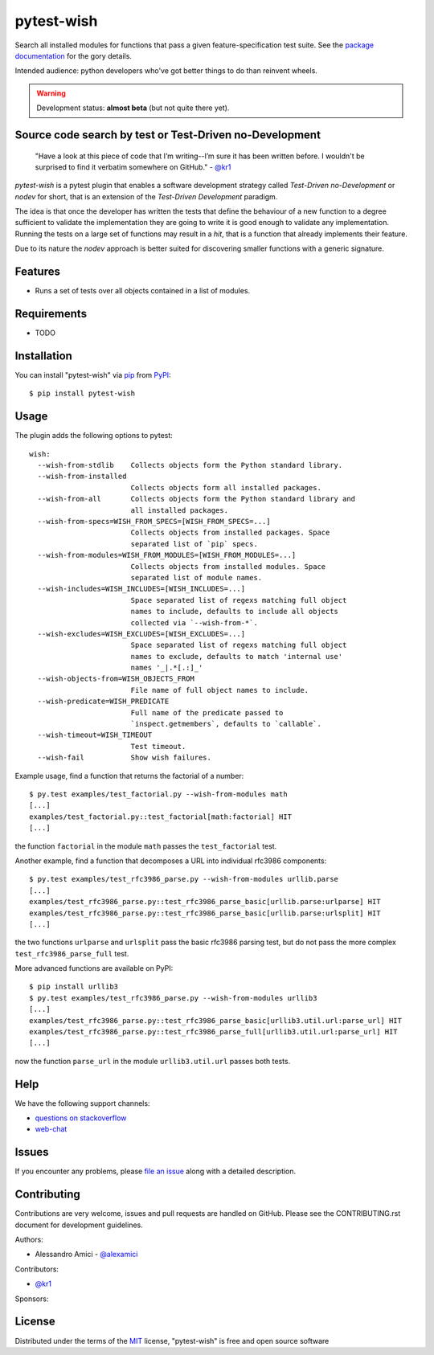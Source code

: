 pytest-wish
===========

.. image:: https://travis-ci.org/alexamici/pytest-wish.svg?branch=master
    :target: https://travis-ci.org/alexamici/pytest-wish
    :alt: Build Status on Travis CI

.. image:: https://ci.appveyor.com/api/projects/status/github/alexamici/pytest-wish?branch=master
    :target: https://ci.appveyor.com/project/alexamici/pytest-wish/branch/master
    :alt: Build Status on AppVeyor

.. image:: https://coveralls.io/repos/alexamici/pytest-wish/badge.svg?branch=master&service=github
    :target: https://coveralls.io/github/alexamici/pytest-wish
    :alt: Coverage Status on Coveralls


Search all installed modules for functions that pass a given feature-specification test suite.
See the `package documentation`_ for the gory details.

Intended audience: python developers who've got better things to do than reinvent wheels.

.. warning:: Development status: **almost beta** (but not quite there yet).


Source code search by test or Test-Driven no-Development
--------------------------------------------------------

    "Have a look at this piece of code that I’m writing--I’m sure it has been written before.
    I wouldn't be surprised to find it verbatim somewhere on GitHub." - `@kr1`_

`pytest-wish` is a pytest plugin that enables a software development strategy called
*Test-Driven no-Development* or *nodev* for short, that is an extension of the
*Test-Driven Development* paradigm.

The idea is that once the developer has written the tests that define the behaviour of a new
function to a degree sufficient to validate the implementation they are going to write
it is good enough to validate
any implementation. Running the tests on a large set of functions may result in a *hit*, that is
a function that already implements their feature.

Due to its nature the *nodev* approach is better suited for discovering smaller functions
with a generic signature.


Features
--------

* Runs a set of tests over all objects contained in a list of modules.


Requirements
------------

* TODO


Installation
------------

You can install "pytest-wish" via `pip`_ from `PyPI`_::

    $ pip install pytest-wish


Usage
-----

The plugin adds the following options to pytest::

    wish:
      --wish-from-stdlib    Collects objects form the Python standard library.
      --wish-from-installed
                            Collects objects form all installed packages.
      --wish-from-all       Collects objects form the Python standard library and
                            all installed packages.
      --wish-from-specs=WISH_FROM_SPECS=[WISH_FROM_SPECS=...]
                            Collects objects from installed packages. Space
                            separated list of `pip` specs.
      --wish-from-modules=WISH_FROM_MODULES=[WISH_FROM_MODULES=...]
                            Collects objects from installed modules. Space
                            separated list of module names.
      --wish-includes=WISH_INCLUDES=[WISH_INCLUDES=...]
                            Space separated list of regexs matching full object
                            names to include, defaults to include all objects
                            collected via `--wish-from-*`.
      --wish-excludes=WISH_EXCLUDES=[WISH_EXCLUDES=...]
                            Space separated list of regexs matching full object
                            names to exclude, defaults to match 'internal use'
                            names '_|.*[.:]_'
      --wish-objects-from=WISH_OBJECTS_FROM
                            File name of full object names to include.
      --wish-predicate=WISH_PREDICATE
                            Full name of the predicate passed to
                            `inspect.getmembers`, defaults to `callable`.
      --wish-timeout=WISH_TIMEOUT
                            Test timeout.
      --wish-fail           Show wish failures.

Example usage, find a function that returns the factorial of a number::

    $ py.test examples/test_factorial.py --wish-from-modules math
    [...]
    examples/test_factorial.py::test_factorial[math:factorial] HIT
    [...]

the function ``factorial`` in the module ``math`` passes the ``test_factorial`` test.

Another example, find a function that decomposes a URL into individual rfc3986 components::

    $ py.test examples/test_rfc3986_parse.py --wish-from-modules urllib.parse
    [...]
    examples/test_rfc3986_parse.py::test_rfc3986_parse_basic[urllib.parse:urlparse] HIT
    examples/test_rfc3986_parse.py::test_rfc3986_parse_basic[urllib.parse:urlsplit] HIT
    [...]

the two functions ``urlparse`` and ``urlsplit`` pass the basic rfc3986 parsing test, but do not
pass the more complex ``test_rfc3986_parse_full`` test.

More advanced functions are available on PyPI::

    $ pip install urllib3
    $ py.test examples/test_rfc3986_parse.py --wish-from-modules urllib3
    [...]
    examples/test_rfc3986_parse.py::test_rfc3986_parse_basic[urllib3.util.url:parse_url] HIT
    examples/test_rfc3986_parse.py::test_rfc3986_parse_full[urllib3.util.url:parse_url] HIT
    [...]

now the function ``parse_url`` in the module ``urllib3.util.url`` passes both tests.


Help
----

We have the following support channels:

* `questions on stackoverflow`_
* `web-chat`_


Issues
------

If you encounter any problems, please `file an issue`_ along with a detailed description.


Contributing
------------

Contributions are very welcome, issues and pull requests are handled on GitHub.
Please see the CONTRIBUTING.rst document for development guidelines.

Authors:

* Alessandro Amici - `@alexamici`_

Contributors:

* `@kr1`_

Sponsors:

.. image:: http://services.bopen.eu/bopen-logo.png
    :target: http://bopen.eu/
    :alt: B-Open Solutions srl


License
-------

Distributed under the terms of the `MIT`_ license, "pytest-wish" is free and open source software


.. _`package documentation`: http://pytest-wish.readthedocs.org
.. _`MIT`: http://opensource.org/licenses/MIT
.. _`file an issue`: https://github.com/alexamici/pytest-wish/issues
.. _`pytest`: https://github.com/pytest-dev/pytest
.. _`tox`: https://tox.readthedocs.org/en/latest/
.. _`pip`: https://pypi.python.org/pypi/pip/
.. _`PyPI`: https://pypi.python.org/pypi
.. _`@kr1`: https://github.com/kr1
.. _`questions on stackoverflow`: https://stackoverflow.com/search?q=pytest-wish
.. _`web-chat`: https://gitter.im/alexamici/pytest-wish
.. _`@alexamici`: https://github.com/alexamici
